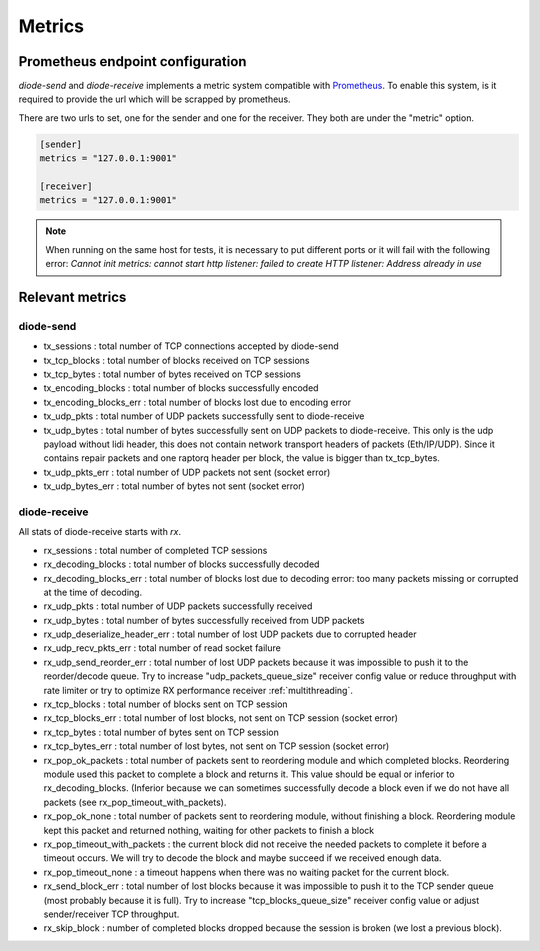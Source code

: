 .. _Metrics:

Metrics
=======

Prometheus endpoint configuration
---------------------------------

`diode-send` and `diode-receive` implements a metric system compatible with `Prometheus <https://prometheus.io/>`_.
To enable this system, is it required to provide the url which will be scrapped by prometheus.

There are two urls to set, one for the sender and one for the receiver. They both are under the "metric" option.

.. code-block::

   [sender]
   metrics = "127.0.0.1:9001"

   [receiver]
   metrics = "127.0.0.1:9001"

.. note::

   When running on the same host for tests, it is necessary to put different ports or it will fail with the following error: `Cannot init metrics: cannot start http listener: failed to create HTTP listener: Address already in use`


Relevant metrics
----------------

diode-send
""""""""""

* tx_sessions            : total number of TCP connections accepted by diode-send
* tx_tcp_blocks          : total number of blocks received on TCP sessions
* tx_tcp_bytes           : total number of bytes received on TCP sessions
* tx_encoding_blocks     : total number of blocks successfully encoded
* tx_encoding_blocks_err : total number of blocks lost due to encoding error
* tx_udp_pkts            : total number of UDP packets successfully sent to diode-receive
* tx_udp_bytes           : total number of bytes successfully sent on UDP packets to diode-receive. This only is the udp payload without lidi header, this does not contain network transport headers of packets (Eth/IP/UDP). Since it contains repair packets and one raptorq header per block, the value is bigger than tx_tcp_bytes.
* tx_udp_pkts_err        : total number of UDP packets not sent (socket error)
* tx_udp_bytes_err       : total number of bytes not sent (socket error)

diode-receive
"""""""""""""

All stats of diode-receive starts with `rx`.

* rx_sessions                   : total number of completed TCP sessions
* rx_decoding_blocks            : total number of blocks successfully decoded
* rx_decoding_blocks_err        : total number of blocks lost due to decoding error: too many packets missing or corrupted at the time of decoding.
* rx_udp_pkts                   : total number of UDP packets successfully received 
* rx_udp_bytes                  : total number of bytes successfully received from UDP packets
* rx_udp_deserialize_header_err : total number of lost UDP packets due to corrupted header
* rx_udp_recv_pkts_err          : total number of read socket failure
* rx_udp_send_reorder_err       : total number of lost UDP packets because it was impossible to push it to the reorder/decode queue.  Try to increase "udp_packets_queue_size" receiver config value or reduce throughput with rate limiter or try to optimize RX performance receiver :ref:`multithreading`.
* rx_tcp_blocks                 : total number of blocks sent on TCP session
* rx_tcp_blocks_err             : total number of lost blocks, not sent on TCP session (socket error)
* rx_tcp_bytes                  : total number of bytes sent on TCP session
* rx_tcp_bytes_err              : total number of lost bytes, not sent on TCP session (socket error)
* rx_pop_ok_packets             : total number of packets sent to reordering module and which completed blocks. Reordering module used this packet to complete a block and returns it. This value should be equal or inferior to rx_decoding_blocks. (Inferior because we can sometimes successfully decode a block even if we do not have all packets (see rx_pop_timeout_with_packets).
* rx_pop_ok_none                : total number of packets sent to reordering module, without finishing a block. Reordering module kept this packet and returned nothing, waiting for other packets to finish a block
* rx_pop_timeout_with_packets   : the current block did not receive the needed packets to complete it before a timeout occurs. We will try to decode the block and maybe succeed if we received enough data.
* rx_pop_timeout_none           : a timeout happens when there was no waiting packet for the current block.
* rx_send_block_err             : total number of lost blocks because it was impossible to push it to the TCP sender queue (most probably because it is full). Try to increase "tcp_blocks_queue_size" receiver config value or adjust sender/receiver TCP throughput.
* rx_skip_block                 : number of completed blocks dropped because the session is broken (we lost a previous block).
